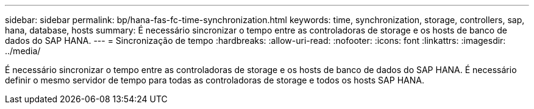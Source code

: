 ---
sidebar: sidebar 
permalink: bp/hana-fas-fc-time-synchronization.html 
keywords: time, synchronization, storage, controllers, sap, hana, database, hosts 
summary: É necessário sincronizar o tempo entre as controladoras de storage e os hosts de banco de dados do SAP HANA. 
---
= Sincronização de tempo
:hardbreaks:
:allow-uri-read: 
:nofooter: 
:icons: font
:linkattrs: 
:imagesdir: ../media/


[role="lead"]
É necessário sincronizar o tempo entre as controladoras de storage e os hosts de banco de dados do SAP HANA. É necessário definir o mesmo servidor de tempo para todas as controladoras de storage e todos os hosts SAP HANA.
